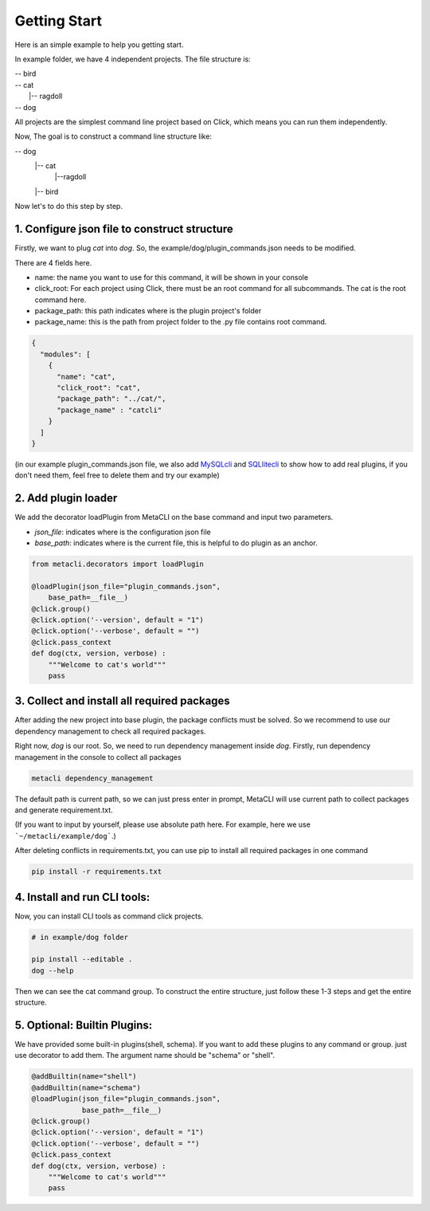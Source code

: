 .. highlight:: shell

============
Getting Start
============
Here is an simple example to help you getting start.

In example folder, we have 4 independent projects. The file structure is:

| -- bird\
| -- cat\
|   |-- ragdoll\
| -- dog

All projects are the simplest command line project based on Click, which means you can run them independently.

Now, The goal is to construct a command line structure like:

-- dog \
  |-- cat \
    |--ragdoll\
  |-- bird\


Now let's to do this step by step.

1. Configure json file to construct structure
--------------

Firstly, we want to plug *cat* into *dog*. So, the example/dog/plugin_commands.json needs to be modified.

There are 4 fields here.

+ name: the name you want to use for this command, it will be shown in your console

+ click_root: For each project using Click, there must be an root command for all subcommands. The cat is the root command here.

+ package_path: this path indicates where is the plugin project's folder

+ package_name: this is the path from project folder to the .py file contains root command.

.. code-block:: python

    {
      "modules": [
        {
          "name": "cat",
          "click_root": "cat",
          "package_path": "../cat/",
          "package_name" : "catcli"
        }
      ]
    }


(in our example plugin_commands.json file, we also add `MySQLcli <https://github.com/dbcli/mycli>`_ and
`SQLlitecli <https://github.com/dbcli/litecli>`_ to show how to add real plugins, if you don't need them, feel free to delete them and try our example)

2. Add plugin loader
--------------


We add the decorator loadPlugin from MetaCLI on the base command and input two parameters.

+ *json_file*: indicates where is the configuration json file
+ *base_path*: indicates where is the current file, this is helpful to do plugin as an anchor.


.. code-block:: python

    from metacli.decorators import loadPlugin

    @loadPlugin(json_file="plugin_commands.json",
        base_path=__file__)
    @click.group()
    @click.option('--version', default = "1")
    @click.option('--verbose', default = "")
    @click.pass_context
    def dog(ctx, version, verbose) :
        """Welcome to cat's world"""
        pass


3. Collect and install all required packages
--------------

After adding the new project into base plugin, the package conflicts must be solved. So we recommend to use our dependency management to check all required packages.


Right now, *dog* is our root. So, we need to run dependency management inside *dog*. Firstly, run dependency management in the console to collect all packages

.. code-block:: shell

    metacli dependency_management


The default path is current path, so we can just press enter in prompt, MetaCLI will use current path to collect packages and generate requirement.txt.

(If you want to input by yourself, please use absolute path here.  For example, here we use ```~/metacli/example/dog```.)

After deleting conflicts in requirements.txt, you can use pip to install all required packages in one command

.. code-block:: shell

    pip install -r requirements.txt


4. Install and run CLI tools:
--------------

Now, you can install CLI tools as command click projects.

.. code-block:: shell

    # in example/dog folder

    pip install --editable .
    dog --help

Then we can see the cat command group. To construct the entire structure, just follow these 1-3 steps and get the entire structure.

5. Optional: Builtin Plugins:
--------------

We have provided some built-in plugins(shell, schema). If you want to add these plugins to any command or group. just use decorator to add them. The argument name should be "schema" or "shell".

.. code-block:: python

    @addBuiltin(name="shell")
    @addBuiltin(name="schema")
    @loadPlugin(json_file="plugin_commands.json",
                base_path=__file__)
    @click.group()
    @click.option('--version', default = "1")
    @click.option('--verbose', default = "")
    @click.pass_context
    def dog(ctx, version, verbose) :
        """Welcome to cat's world"""
        pass


